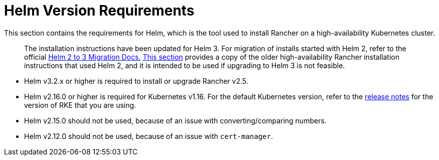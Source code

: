 = Helm Version Requirements

This section contains the requirements for Helm, which is the tool used to install Rancher on a high-availability Kubernetes cluster.

____
The installation instructions have been updated for Helm 3. For migration of installs started with Helm 2, refer to the official https://helm.sh/blog/migrate-from-helm-v2-to-helm-v3/[Helm 2 to 3 Migration Docs.] xref:/versioned_docs/version-2.0-2.4/getting-started/installation-and-upgrade/advanced-options/advanced-use-cases/helm2/helm2.adoc[This section] provides a copy of the older high-availability Rancher installation instructions that used Helm 2, and it is intended to be used if upgrading to Helm 3 is not feasible.
____

* Helm v3.2.x or higher is required to install or upgrade Rancher v2.5.
* Helm v2.16.0 or higher is required for Kubernetes v1.16. For the default Kubernetes version, refer to the https://github.com/rancher/rke/releases[release notes] for the version of RKE that you are using.
* Helm v2.15.0 should not be used, because of an issue with converting/comparing numbers.
* Helm v2.12.0 should not be used, because of an issue with `cert-manager`.
